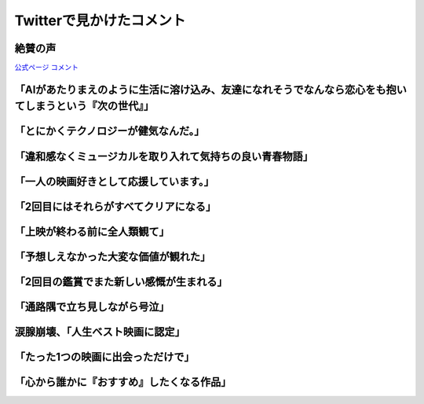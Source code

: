 ========================================
Twitterで見かけたコメント
========================================

絶賛の声
========================================

`公式ページ コメント <https://ainouta.jp/comment.html>`_

「AIがあたりまえのように生活に溶け込み、友達になれそうでなんなら恋心をも抱いてしまうという『次の世代』」
========================================================================================================================
.. raw:: html

    <blockquote class="twitter-tweet"><p lang="ja" dir="ltr"><a href="https://twitter.com/hashtag/%E3%82%A2%E3%82%A4%E3%81%AE%E6%AD%8C%E5%A3%B0%E3%82%92%E8%81%B4%E3%81%8B%E3%81%9B%E3%81%A6?src=hash&amp;ref_src=twsrc%5Etfw">#アイの歌声を聴かせて</a>　絶賛されるのはAIを扱う作品の「AIは心を宿すのか？」というハードルの高い命題は置き去りにして、その先の、AIがあたりまえのように生活に溶け込み、友達になれそうでなんなら恋心をも抱いてしまうという「次の世代」を主人公たちに設定して青春映画にした点に尽きると思う <a href="https://t.co/pwusevnxCC">pic.twitter.com/pwusevnxCC</a></p>&mdash; たきたてごはん ただいまごはん TAKITATE GOHAN TADAIMA GOHAN (@ZanC6ZMgmWFVpvH) <a href="https://twitter.com/ZanC6ZMgmWFVpvH/status/1467377776659681283?ref_src=twsrc%5Etfw">December 5, 2021</a></blockquote> <script async src="https://platform.twitter.com/widgets.js" charset="utf-8"></script>

「とにかくテクノロジーが健気なんだ。」
========================================

.. raw:: html

    <blockquote class="twitter-tweet"><p lang="ja" dir="ltr">「アイの歌声を聴かせて」観てきた。<br>最高だった。最高レベルのSF作品だった。<br>「すぐ隣にいる近未来」っていう世界観だけでも大好きなのに、もうなんというか上手く言い表わせない。<br>とにかくテクノロジーが健気なんだ。俺が言いたいのはそれだけだ。<br><br>本当に素晴らしいのに上映数が少ないのが謎。</p>&mdash; ミノ駆動 (@MinoDriven) <a href="https://twitter.com/MinoDriven/status/1467453679179800576?ref_src=twsrc%5Etfw">December 5, 2021</a></blockquote> <script async src="https://platform.twitter.com/widgets.js" charset="utf-8"></script>

「違和感なくミュージカルを取り入れて気持ちの良い青春物語」
============================================================

.. raw:: html

    <blockquote class="twitter-tweet"><p lang="ja" dir="ltr">「アイの歌声を聴かせて」<br>日本アニメで違和感なくミュージカルを取り入れて気持ちの良い青春物語で凄い良かった！ミュージカル調なのも必然性がとてもうまい！そして歌が良い！ミュージカルシーンの演出がとても良い！これは観て良かった！技術開発の光と闇を凌駕する「愛」素敵なSFでした。 <a href="https://t.co/G5issJq2ux">pic.twitter.com/G5issJq2ux</a></p>&mdash; くーにゃん(కూన్యం)🥒🇮🇳💚 (@kuunyan_kuntala) <a href="https://twitter.com/kuunyan_kuntala/status/1467472775887880194?ref_src=twsrc%5Etfw">December 5, 2021</a></blockquote> <script async src="https://platform.twitter.com/widgets.js" charset="utf-8"></script>

「一人の映画好きとして応援しています。」
========================================

.. raw:: html

    <blockquote class="twitter-tweet"><p lang="ja" dir="ltr">作品を見て<br><br>幸せになってほしい<br><br>すべてのクリエイターが思い描いている<br>普遍的な目標に<br>真っ向から挑戦し<br>見事に成しとげた<br>「アイの歌声を聴かせて」を<br>一人の映画好きとして<br>応援しています。<br><br>今週で多くの劇場で<br>上映が終了します。<br><br>観てくださいね。 <a href="https://t.co/LTwyVFATbw">pic.twitter.com/LTwyVFATbw</a></p>&mdash; 岩浪美和 (@namisuke1073) <a href="https://twitter.com/namisuke1073/status/1467851245973311488?ref_src=twsrc%5Etfw">December 6, 2021</a></blockquote> <script async src="https://platform.twitter.com/widgets.js" charset="utf-8"></script>

「2回目にはそれらがすべてクリアになる」
========================================

.. raw:: html

    <blockquote class="twitter-tweet"><p lang="ja" dir="ltr">「アイの歌声を聴かせて」1回目に観たときは違和感や若干の気恥ずかしさを覚えましたが、2回目にはそれらがすべてクリアになる。すると、感動の度合いが段違いに鮮やかになるのです･･･こういう奇跡があるから、映画って面白い✨✨✨<a href="https://twitter.com/hashtag/%E3%82%A2%E3%82%A4%E3%81%AE%E6%AD%8C%E5%A3%B0%E3%82%92%E8%81%B4%E3%81%8B%E3%81%9B%E3%81%A6?src=hash&amp;ref_src=twsrc%5Etfw">#アイの歌声を聴かせて</a><a href="https://twitter.com/hashtag/%E3%82%A2%E3%82%A4%E3%81%86%E3%81%9F?src=hash&amp;ref_src=twsrc%5Etfw">#アイうた</a> <a href="https://t.co/3jCbKYeOZE">pic.twitter.com/3jCbKYeOZE</a></p>&mdash; 鈴木舞 (@suzukimai19) <a href="https://twitter.com/suzukimai19/status/1468199296990593024?ref_src=twsrc%5Etfw">December 7, 2021</a></blockquote> <script async src="https://platform.twitter.com/widgets.js" charset="utf-8"></script>

「上映が終わる前に全人類観て」
========================================

.. raw:: html

    <blockquote class="twitter-tweet"><p lang="ja" dir="ltr"><a href="https://twitter.com/hashtag/%E3%82%A2%E3%82%A4%E3%81%AE%E6%AD%8C%E5%A3%B0%E3%82%92%E8%81%B4%E3%81%8B%E3%81%9B%E3%81%A6?src=hash&amp;ref_src=twsrc%5Etfw">#アイの歌声を聴かせて</a> <br>俺は観たっ！<br>もう鳥肌と涙がもうっ･･･<br>ｳｯｳｯ･･･(語彙力)<br>何を言ってもネタバレになる恐れがあるので上映が終わる前に全人類観て(語彙力)<br>ｳｳｳｯ･･･ｳｯｳｯ･･･(語彙力)</p>&mdash; ヤスダさん (@yasuda_hisashi) <a href="https://twitter.com/yasuda_hisashi/status/1468177364161282053?ref_src=twsrc%5Etfw">December 7, 2021</a></blockquote> <script async src="https://platform.twitter.com/widgets.js" charset="utf-8"></script>

「予想しえなかった大変な価値が観れた」
========================================

.. raw:: html

    <blockquote class="twitter-tweet"><p lang="ja" dir="ltr">『アイの歌声を聴かせて』、ロングPVが公開されてから観に行ったのだけど、正直PV見た時点でストーリーは大まか予想できるし実際予想通りではあった……が、予想通りの展開予想通りの伏線予想通りの結末でありながら予想しえなかった大変な価値が観れたの、吃驚したなぁ。結果予想外も予想外というか。</p>&mdash; 深津　弓春 (@fukatsu_y_1) <a href="https://twitter.com/fukatsu_y_1/status/1468237030442381327?ref_src=twsrc%5Etfw">December 7, 2021</a></blockquote> <script async src="https://platform.twitter.com/widgets.js" charset="utf-8"></script>

「2回目の鑑賞でまた新しい感慨が生まれる」
==================================================

.. raw:: html

    <blockquote class="twitter-tweet"><p lang="ja" dir="ltr">しつこいようですが、<a href="https://twitter.com/hashtag/%E3%82%A2%E3%82%A4%E3%81%AE%E6%AD%8C%E5%A3%B0%E3%82%92%E8%81%B4%E3%81%8B%E3%81%9B%E3%81%A6?src=hash&amp;ref_src=twsrc%5Etfw">#アイの歌声を聴かせて</a> は、2回目の鑑賞でまた新しい感慨が生まれる作品です。<br>もしもシオンの秘密を知って、映画を好きになって下さった方がいたら、2回目の本編を観てみてください。<br>冒頭から、1度目には見えていなかったものが眼前に現れます。</p>&mdash; 西川朝子 (@nagomsan1) <a href="https://twitter.com/nagomsan1/status/1468743135719493632?ref_src=twsrc%5Etfw">December 9, 2021</a></blockquote> <script async src="https://platform.twitter.com/widgets.js" charset="utf-8"></script>

「通路隅で立ち見しながら号泣」
========================================

.. raw:: html

    <blockquote class="twitter-tweet"><p lang="ja" dir="ltr">アイの歌声を聴かせて5回目観に行った。<br>中盤に差し掛かった所で斜め前の男性が突然立ち上がって席を離れ通路側出口に入って行った。<br>何かあったのかと思ってたらしばらくして通路隅で立ち見しながら号泣してた。泣いてる所を見られたくなかったんだね☺️<br>ホントいい映画だった<a href="https://twitter.com/hashtag/%E3%82%A2%E3%82%A4%E3%81%AE%E6%AD%8C%E5%A3%B0%E3%82%92%E8%81%B4%E3%81%8B%E3%81%9B%E3%81%A6?src=hash&amp;ref_src=twsrc%5Etfw">#アイの歌声を聴かせて</a></p>&mdash; uzuramona🌻しがない作監原画マソ (@uzuramona) <a href="https://twitter.com/uzuramona/status/1468897723974033414?ref_src=twsrc%5Etfw">December 9, 2021</a></blockquote> <script async src="https://platform.twitter.com/widgets.js" charset="utf-8"></script>

涙腺崩壊、「人生ベスト映画に認定」
========================================

.. raw:: html

    <blockquote class="twitter-tweet"><p lang="ja" dir="ltr">アイの歌声を聴かせてについて②<br>(4回目12/4)小説版やSNS各所に展開される考察を読んで理解が更に深まりシナリオの完璧さに感動。後半の大音響に乗じて声出して泣く<br>(5回目12/8)とにかく皆んな観て。<br>更に翌日の仕事中に思い出し泣き。<br>→人生ベスト映画に認定<a href="https://twitter.com/hashtag/%E3%82%A2%E3%82%A4%E3%81%AE%E6%AD%8C%E5%A3%B0%E3%82%92%E8%81%B4%E3%81%8B%E3%81%9B%E3%81%A6?src=hash&amp;ref_src=twsrc%5Etfw">#アイの歌声を聴かせて</a></p>&mdash; ぽっぺけ (@poppeke5128) <a href="https://twitter.com/poppeke5128/status/1468920368648028166?ref_src=twsrc%5Etfw">December 9, 2021</a></blockquote> <script async src="https://platform.twitter.com/widgets.js" charset="utf-8"></script>

「たった1つの映画に出会っただけで」
========================================

.. raw:: html

    <blockquote class="twitter-tweet"><p lang="ja" dir="ltr">ここ数ヶ月個人的に色々あって。絵を描く事に対して、まっすぐ向き合えない事とか。楽しかったはずなのに心が置いてけぼりになることが多くて。どうしたもんかと思っていたけど。たった1つの映画に出会っただけで、毎日絵を描くのがこんなに楽しくなるなんて思いもしなかった。</p>&mdash; 🍯 (@nanashi4488) <a href="https://twitter.com/nanashi4488/status/1468807449503485954?ref_src=twsrc%5Etfw">December 9, 2021</a></blockquote> <script async src="https://platform.twitter.com/widgets.js" charset="utf-8"></script> 

「心から誰かに『おすすめ』したくなる作品」
==================================================

.. raw:: html

    <blockquote class="twitter-tweet"><p lang="ja" dir="ltr">ひとりでもたくさんの方に、<br>この幸せを届けたい。<br><br>『宣伝』ではなく、心から誰かに『おすすめ』したくなる作品は人生の中でそう多くはありません。<br><br>だからこそ、本当に、何度でも伝えたい。<br><br>劇場のスクリーンで <a href="https://twitter.com/hashtag/%E3%82%A2%E3%82%A4%E3%81%86%E3%81%9F?src=hash&amp;ref_src=twsrc%5Etfw">#アイうた</a> を観られる幸せを、この機会を、どうか体験して下さい。逃さないで下さい。 <a href="https://t.co/V4K7BiRuet">https://t.co/V4K7BiRuet</a></p>&mdash; 大原さやか@朗読ラジオ「月の音色」好評配信中♪ (@readingradio) <a href="https://twitter.com/readingradio/status/1468828270859022338?ref_src=twsrc%5Etfw">December 9, 2021</a></blockquote> <script async src="https://platform.twitter.com/widgets.js" charset="utf-8"></script>
